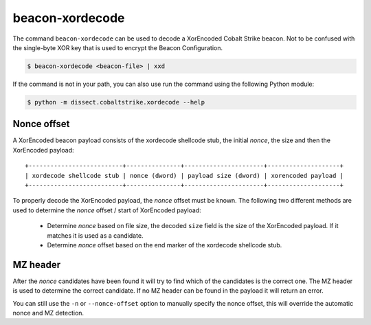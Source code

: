 beacon-xordecode
================

The command ``beacon-xordecode`` can be used to decode a XorEncoded Cobalt Strike beacon. Not to be confused with the single-byte XOR key that is used to encrypt the Beacon Configuration.

.. code-block:: bash

   $ beacon-xordecode <beacon-file> | xxd

If the command is not in your path, you can also use run the command using the following Python module:

.. code-block:: bash

   $ python -m dissect.cobaltstrike.xordecode --help

Nonce offset
------------

A XorEncoded beacon payload consists of the xordecode shellcode stub, the initial `nonce`, the size and then the XorEncoded payload::

        +--------------------------+---------------+----------------------+--------------------+
        | xordecode shellcode stub | nonce (dword) | payload size (dword) | xorencoded payload |
        +--------------------------+---------------+----------------------+--------------------+

To properly decode the XorEncoded payload, the `nonce` offset must be known. The following two different methods are used to determine the `nonce` offset / start of XorEncoded payload:

 - Determine `nonce` based on file size, the decoded ``size`` field is the size of the XorEncoded payload. If it matches it is used as a candidate.
 - Determine `nonce` offset based on the end marker of the xordecode shellcode stub.

MZ header
---------

After the `nonce` candidates have been found it will try to find which of the candidates is the correct one. The MZ header is used to determine the correct candidate.
If no MZ header can be found in the payload it will return an error.

You can still use the ``-n`` or ``--nonce-offset`` option to manually specify the nonce offset, this will override the automatic nonce and MZ detection.

.. sphinx_argparse_cli::
  :module: dissect.cobaltstrike.xordecode
  :func: build_parser
  :prog: beacon-xordecode
